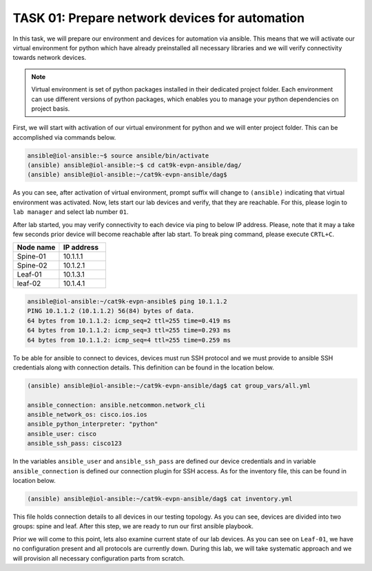 TASK 01: Prepare network devices for automation
===============================================

.. image:: assets/topology.png
  :align: center

In this task, we will prepare our environment and devices for automation via ansible. This means that we will activate our virtual environment for python which have already preinstalled all necessary libraries and we will verify connectivity towards network devices.

.. note::

  Virtual environment is set of python packages installed in their dedicated project folder. Each environment can use different versions of python packages, which enables you to manage your python dependencies on project basis.

First, we will start with activation of our virtual environment for python and we will enter project folder. This can be accomplished via commands below.

.. code-block:: console
    
    ansible@iol-ansible:~$ source ansible/bin/activate
    (ansible) ansible@iol-ansible:~$ cd cat9k-evpn-ansible/dag/
    (ansible) ansible@iol-ansible:~/cat9k-evpn-ansible/dag$ 

As you can see, after activation of virtual environment, prompt suffix will change to ``(ansible)`` indicating that virtual environment was activated. Now, lets start our lab devices and verify, that they are reachable.  For this, please login to ``lab manager`` and select lab number ``01``.

After lab started, you may verify connectivity to each device via ping to below IP address. Please, note that it may a take few seconds prior device will become reachable after lab start. To break ping command, please execute ``CRTL+C``.

.. list-table::
    :widths: 50 50
    :header-rows: 1

    * - Node name
      - IP address
    * - Spine-01
      - 10.1.1.1
    * - Spine-02
      - 10.1.2.1
    * - Leaf-01
      - 10.1.3.1
    * - leaf-02
      - 10.1.4.1

.. code-block:: console

    ansible@iol-ansible:~/cat9k-evpn-ansible$ ping 10.1.1.2
    PING 10.1.1.2 (10.1.1.2) 56(84) bytes of data.
    64 bytes from 10.1.1.2: icmp_seq=2 ttl=255 time=0.419 ms
    64 bytes from 10.1.1.2: icmp_seq=3 ttl=255 time=0.293 ms
    64 bytes from 10.1.1.2: icmp_seq=4 ttl=255 time=0.259 ms

To be able for ansible to connect to devices, devices must run SSH protocol and we must provide to ansible SSH credentials along with connection details. This definition can be found in the location below.

.. code-block:: console

    (ansible) ansible@iol-ansible:~/cat9k-evpn-ansible/dag$ cat group_vars/all.yml

    ansible_connection: ansible.netcommon.network_cli
    ansible_network_os: cisco.ios.ios
    ansible_python_interpreter: "python"
    ansible_user: cisco
    ansible_ssh_pass: cisco123

In the variables ``ansible_user`` and ``ansible_ssh_pass`` are defined our device credentials and in variable ``ansible_connection`` is defined our connection plugin for SSH access. As for the inventory file, this can be found in location below. 

.. code-block:: console

    (ansible) ansible@iol-ansible:~/cat9k-evpn-ansible/dag$ cat inventory.yml

.. image:: assets/task01_inventory.png

This file holds connection details to all devices in our testing topology. As you can see, devices are divided into two groups: spine and leaf. After this step, we are ready to run our first ansible playbook. 

Prior we will come to this point, lets also examine current state of our lab devices. As you can see on ``Leaf-01``, we have no configuration present and all protocols are currently down. During this lab, we will take systematic approach and we will provision all necessary configuration parts from scratch.  

.. code-block:: console
    :linenos:
    :class: highlight-command highlight-command-6 highlight-command-21 highlight-command-28

    cfg01-L1#sh ip ospf nei
  
    cfg01-L1#sh ip pim nei
    PIM Neighbor Table
    Mode: B - Bidir Capable, DR - Designated Router, N - Default DR Priority,
          P - Proxy Capable, S - State Refresh Capable, G - GenID Capable,
          L - DR Load-balancing Capable
    Neighbor          Interface                Uptime/Expires    Ver   DR
    Address                                                            Prio/Mode
  
    cfg01-L1#sh bgp all sum
    % BGP not active

    cfg01-L1#sh runn nve
    Building configuration...

    Current configuration : 7 bytes
    !
    end